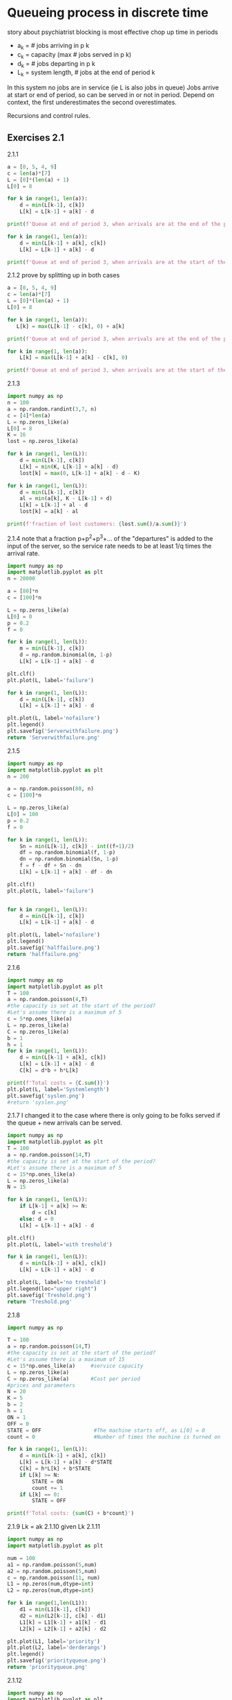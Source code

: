 * Queueing process in discrete time
story about psychiatrist
blocking is most effective
chop up time in periods
- a_k = # jobs arriving in p k
- c_k = capacity (max # jobs served in p k)
- d_k = # jobs departing in p k
- L_k = system length, # jobs at the end of period k
In this system no jobs are in service (ie L is also jobs in queue)
Jobs arrive at start or end of period, so can be served in or not in period.
Depend on context, the first underestimates the second overestimates.

Recursions and control rules.

** Exercises 2.1

2.1.1

#+begin_src python :results output
    a = [0, 5, 4, 9]
    c = len(a)*[7]
    L = [0]*(len(a) + 1)
    L[0] = 8

    for k in range(1, len(a)):
        d = min(L[k-1], c[k])
        L[k] = L[k-1] + a[k] - d

    print(f'Queue at end of period 3, when arrivals are at the end of the period: {L[3]}')
  
    for k in range(1, len(a)):
        d = min(L[k-1] + a[k], c[k])
        L[k] = L[k-1] + a[k] - d

    print(f'Queue at end of period 3, when arrivals are at the start of the period: {L[3]}')
#+end_src

#+RESULTS:
: Queue at end of period 3, when arrivals are not served in the same period: 9
: Queue at end of period 3, when arrivals are served in the same period: 5

2.1.2
prove by splitting up in both cases
#+begin_src python :results output
  a = [0, 5, 4, 9]
  c = len(a)*[7]
  L = [0]*(len(a) + 1)
  L[0] = 8

  for k in range(1, len(a)):
     L[k] = max(L[k-1] - c[k], 0) + a[k]

  print(f'Queue at end of period 3, when arrivals are at the end of the period: {L[3]}')

  for k in range(1, len(a)):
      L[k] = max(L[k-1] + a[k] - c[k], 0)

  print(f'Queue at end of period 3, when arrivals are at the start of the period: {L[3]}')
#+end_src

#+RESULTS:
: Queue at end of period 3, when arrivals are at the end of the period: 9
: Queue at end of period 3, when arrivals are at the start of the period: 5

2.1.3
#+begin_src python :results output
  import numpy as np
  n = 100
  a = np.random.randint(3,7, n)
  c = [4]*len(a)
  L = np.zeros_like(a)
  L[0] = 8
  K = 16
  lost = np.zeros_like(a)

  for k in range(1, len(L)):
      d = min(L[k-1], c[k])
      L[k] = min(K, L[k-1] + a[k] - d)
      lost[k] = max(0, L[k-1] + a[k] - d - K)

  for k in range(1, len(L)):
      d = min(L[k-1], c[k])
      al = min(a[k], K - L[k-1] + d)
      L[k] = L[k-1] + al - d
      lost[k] = a[k] - al

  print(f'fraction of lost customers: {lost.sum()/a.sum()}')
#+end_src

#+RESULTS:
: fraction of lost customers: 0.10154525386313466

2.1.4
note that a fraction p+p^2+p^3+... of the "departures" is added to the input of the server,
so the service rate needs to be at least 1/q times the arrival rate.

#+begin_src python :results file
  import numpy as np
  import matplotlib.pyplot as plt
  n = 20000

  a = [80]*n
  c = [100]*n

  L = np.zeros_like(a)
  L[0] = 0
  p = 0.2
  f = 0

  for k in range(1, len(L)):
      m = min(L[k-1], c[k])
      d = np.random.binomial(m, 1-p)
      L[k] = L[k-1] + a[k] - d

  plt.clf()
  plt.plot(L, label='failure')

  for k in range(1, len(L)):
      d = min(L[k-1], c[k])
      L[k] = L[k-1] + a[k] - d

  plt.plot(L, label='nofailure')
  plt.legend()
  plt.savefig('Serverwithfailure.png')
  return 'Serverwithfailure.png'
#+end_src

#+RESULTS:
[[file:Serverwithfailure.png]]

2.1.5
#+begin_src python :results file
  import numpy as np
  import matplotlib.pyplot as plt
  n = 200

  a = np.random.poisson(80, n)
  c = [100]*n

  L = np.zeros_like(a)
  L[0] = 100
  p = 0.2
  f = 0

  for k in range(1, len(L)):
      Sn = min(L[k-1], c[k]) - int((f+1)/2)
      df = np.random.binomial(f, 1-p)
      dn = np.random.binomial(Sn, 1-p)
      f = f - df + Sn - dn
      L[k] = L[k-1] + a[k] - df - dn

  plt.clf()
  plt.plot(L, label='failure')


  for k in range(1, len(L)):
      d = min(L[k-1], c[k])
      L[k] = L[k-1] + a[k] - d

  plt.plot(L, label='nofailure')
  plt.legend()
  plt.savefig('halffailure.png')
  return 'halffailure.png'
#+end_src

#+RESULTS:
[[file:halffailure.png]]

2.1.6
#+begin_src python :results output
  import numpy as np
  import matplotlib.pyplot as plt
  T = 100
  a = np.random.poisson(4,T)
  #the capacity is set at the start of the period?
  #Let's assume there is a maximum of 5
  c = 5*np.ones_like(a)
  L = np.zeros_like(a)
  C = np.zeros_like(a)
  b = 1
  h = 1
  for k in range(1, len(L)):
      d = min(L[k-1] + a[k], c[k])
      L[k] = L[k-1] + a[k] - d
      C[k] = d*b + h*L[k]

  print(f'Total costs = {C.sum()}')
  plt.plot(L, label='Systemlength')
  plt.savefig('syslen.png')
  #return 'syslen.png'
#+end_src

#+RESULTS:
: Total costs = 513

2.1.7
I changed it to the case where there is only going to be folks served if
the queue + new arrivals can be served.
#+begin_src python :results file
    import numpy as np
    import matplotlib.pyplot as plt
    T = 100
    a = np.random.poisson(14,T)
    #the capacity is set at the start of the period?
    #Let's assume there is a maximum of 5
    c = 15*np.ones_like(a)
    L = np.zeros_like(a)
    N = 15

    for k in range(1, len(L)):
        if L[k-1] + a[k] >= N:
            d = c[k]
        else: d = 0
        L[k] = L[k-1] + a[k] - d

    plt.clf()
    plt.plot(L, label='with treshold')

    for k in range(1, len(L)):
        d = min(L[k-1] + a[k], c[k])
        L[k] = L[k-1] + a[k] - d

    plt.plot(L, label='no treshold')
    plt.legend(loc="upper right")
    plt.savefig('Treshold.png')
    return 'Treshold.png'
#+end_src

#+RESULTS:
[[file:Treshold.png]]

2.1.8
#+begin_src python :results output
  import numpy as np

  T = 100
  a = np.random.poisson(14,T)
  #the capacity is set at the start of the period?
  #Let's assume there is a maximum of 15
  c = 15*np.ones_like(a)     #service capacity
  L = np.zeros_like(a)       
  C = np.zeros_like(a)       #Cost per period
  #prices and parameters
  N = 20
  K = 5
  b = 2
  h = 1
  ON = 1
  OFF = 0
  STATE = OFF                 #The machine starts off, as L[0] = 0
  count = 0                   #Number of times the machine is turned on

  for k in range(1, len(L)):
      d = min(L[k-1] + a[k], c[k])
      L[k] = L[k-1] + a[k] - d*STATE
      C[k] = h*L[k] + b*STATE
      if L[k] >= N:
          STATE = ON
          count += 1
      if L[k] == 0:
          STATE = OFF

  print(f'Total costs: {sum(C) + b*count}')
#+end_src

#+RESULTS:
: Total costs: 2113

2.1.9
Lk = ak
2.1.10
given Lk
2.1.11
#+begin_src python :results file
  import numpy as np
  import matplotlib.pyplot as plt

  num = 100
  a1 = np.random.poisson(5,num)
  a2 = np.random.poisson(5,num)
  c = np.random.poisson(11, num)
  L1 = np.zeros(num,dtype=int)
  L2 = np.zeros(num,dtype=int)
  
  for k in range(1,len(L1)):
      d1 = min(L1[k-1], c[k])
      d2 = min(L2[k-1], c[k] - d1)
      L1[k] = L1[k-1] + a1[k] - d1
      L2[k] = L2[k-1] + a2[k] - d2

  plt.plot(L1, label='priority')
  plt.plot(L2, label='derderangs')
  plt.legend()
  plt.savefig('priorityqueue.png')
  return 'priorityqueue.png'
#+end_src

#+RESULTS:
[[file:priorityqueue.png]]

2.1.12
#+begin_src python :results file
  import numpy as np
  import matplotlib.pyplot as plt

  num = 100
  a1 = np.random.poisson(5,num)
  a2 = np.random.poisson(5,num)
  c = np.random.poisson(11, num)
  L1 = np.zeros(num,dtype=int)
  L2 = np.zeros(num,dtype=int)
  L1[0] = 12
  L2[0] = 5

  for k in range(1,len(L1)):
      ratio = L1[k-1]/(L1[k-1]+L2[k-1])
      d1 = min(L1[k-1], int(ratio*c[k]))
      d2 = min(L2[k-1], c[k] - d1)
      L1[k] = L1[k-1] + a1[k] - d1
      L2[k] = L2[k-1] + a2[k] - d2

  plt.plot(L1, label='first')
  plt.plot(L2, label='second')
  plt.legend()
  plt.savefig('proportionalqueue.png')
  return 'proportionalqueue.png'
#+end_src

#+RESULTS:
[[file:proportionalqueue.png]]

2.1.15
#+begin_src python :results output
  import numpy as np
  from scipy.stats import poisson
  import matplotlib.pyplot as plt


  
#+end_src


2.1.17
two stations that send their products to station C
#+begin_src python :results output
  import numpy as np
  import scipy.stats as sc
  import matplotlib.pyplot as plt

  num = 100
  p = 1/12
  aA = sc.geom.rvs(p, size=num)
  aB = sc.geom.rvs(p, size=num)
  sA = sc.poisson.rvs(1.1/p,size=num)
  sB = sc.poisson.rvs(1.1/p,size=num)
  sC = sc.poisson.rvs(2/p,size=num)

  # the variance of the arrivals of A and B is way higher than
  # the service rate is.
  # is geometric realistic? basically we are saying every period is until a succes and the arrivals are failures. 
  LA = np.zeros(num)
  LB = np.zeros(num)
  LC = np.zeros(num)

  LA[0] = 19
  LB[0] = 19
  LC[0] = 19
  for k in range(1, num):
      dA = min(LA[k-1] + aA[k], sA[k])
      dB = min(LB[k-1] + aB[k], sB[k])
      aC = dA + dB                       #arrivals for A and B are served
      dC = min(LC[k-1] + aC, sC[k])      #in the same period, so arrive
      LA[k] = LA[k-1] + aA[k] - dA
      LB[k] = LB[k-1] + aB[k] - dB
      LC[k] = LC[k-1] + aC - dC

  plt.plot(LA, label='A')
  plt.plot(LB, label='B')
  plt.plot(LC, label='C')
  plt.legend()
  plt.savefig("mergingstreams.png")
  #  return 'mergingstreams.png'
#+end_src

#+RESULTS:
: 63
: 26

2.1.18
paint mixing machine for downstream two machines own queue
#+begin_src python :results file
  import numpy as np
  import scipy.stats as sc
  import matplotlib.pyplot as plt

  num = 100
  p = 1/12
  aA = sc.poisson.rvs(1/p, size=num)
  aB = sc.poisson.rvs(1/p, size=num)
  sA = sc.poisson.rvs(1.1/p,size=num)
  sB = sc.poisson.rvs(1.1/p,size=num)
  sC = sc.poisson.rvs(2/p,size=num)

  # the variance of the arrivals of A and B is way higher than
  # the service rate is.
  # is geometric realistic? basically we are saying every period is until a succes and the arrivals are failures. 
  LA = np.zeros(num)
  LB = np.zeros(num)
  LC = np.zeros(num)

  LA[0] = 19
  LB[0] = 19
  LC[0] = 19
  for k in range(1, num):
      dA = min(LA[k-1] + aA[k], sA[k])
      dB = min(LB[k-1] + aB[k], sB[k])
      aC = dA + dB                       #arrivals for A and B are served
      dC = min(LC[k-1] + aC, sC[k])      #in the same period, so arrive
      LA[k] = LA[k-1] + aA[k] - dA
      LB[k] = LB[k-1] + aB[k] - dB
      LC[k] = LC[k-1] + aC - dC

  plt.plot(LA, label='A')
  plt.plot(LB, label='B')
  plt.plot(LC, label='C')
  plt.legend()
  plt.savefig("mergingstreams.png")
  #  return 'mergingstreams.png'
#+end_src

#+RESULTS:
[[file:None]]

2.1.19
#+begin_src python :results file
  import numpy as np
  import scipy.stats as sc
  import matplotlib.pyplot as plt

  num = 50
  p = 4
  aA = sc.poisson.rvs(p, size=num)
  aB = sc.poisson.rvs(p, size=num)
  sA = sc.poisson.rvs(2.2*p,size=num)

  # the variance of the arrivals of A and B is way higher than
  # the service rate is.
  # is geometric realistic? basically we are saying every period is until a succes and the arrivals are failures. 
  LA = np.zeros(num)
  LB = np.zeros(num)
  atB = 0
  LA[0] = 12
  LB[0] = 19
  setup = 1
  count = 1 
  for k in range(1, num):
      dA = min(LA[k-1] + aA[k], sA[k]) * (1 - atB) * setup
      dB = min(LB[k-1] + aB[k], sA[k]) * atB * setup
      LA[k] = LA[k-1] + aA[k] - dA
      LB[k] = LB[k-1] + aB[k] - dB
      if atB*LB[k] + (1-atB)*LA[k] == 0:
          atB = atB**atB - atB
          setup = 0
          count = 0
      elif count >= 6:
          setup = 1 
      count += 1
  plt.clf()
  plt.plot(LA, label='A')
  plt.plot(LB, label='B')
  plt.legend()
  plt.savefig('queuewithswitchtimes.jpg')
  return 'queuewithswitchtimes.jpg'
#+end_src

#+RESULTS:
[[file:queuewithswitchtimes.jpg]]
